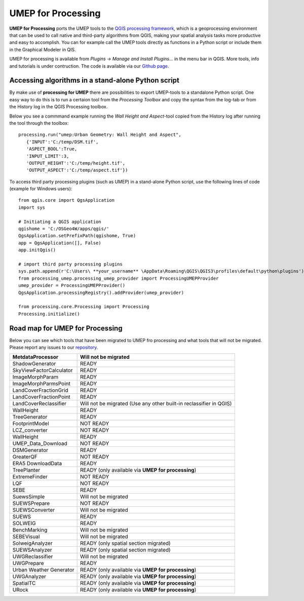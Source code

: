.. _UMEPforProcessing:


UMEP for Processing
===================

**UMEP for Processing** ports the UMEP tools to the `QGIS processing framework <https://docs.qgis.org/3.10/en/docs/user_manual/processing/intro.html>`__, 
which is a geoprocessing environment that can be used to call native and third-party algorithms from QGIS, making your spatial analysis tasks more 
productive and easy to accomplish. You can for example call the UMEP tools directly as functions in a Python script or include them in the 
Graphical Modeler in QIS.

UMEP for processing is available from *Plugins -> Manage and Install Plugins...* in the menu bar in QGIS. More tools, info and tutorials is under contruction. The code is available via our `Github page <https://github.com/UMEP-dev/UMEP-processing>`__.


Accessing algorithms in a stand-alone Python script 
---------------------------------------------------

By make use of **processing for UMEP** there are possibilities to export UMEP-tools to a standalone Python script. One easy way to do this is to run a certaion tool from the *Processing Toolbox* and copy the syntax from the log-tab or from the History log in the QGIS Processing toolbox.

Below you see a commmand example running the *Wall Height and Aspect*-tool copied from the History log after running the tool through the toolbox:
::
  processing.run("umep:Urban Geometry: Wall Height and Aspect", 
     {'INPUT':'C:/temp/DSM.tif',
     'ASPECT_BOOL':True,
     'INPUT_LIMIT':3,
     'OUTPUT_HEIGHT':'C:/temp/height.tif',
     'OUTPUT_ASPECT':'C:/temp/aspect.tif'})

To access third party processing plugins (such as UMEP) in a stand-alone Python script, use the following lines of code (example for Windows users):
::
  from qgis.core import QgsApplication
  import sys

  # Initiating a QGIS application
  qgishome = 'C:/OSGeo4W/apps/qgis/'
  QgsApplication.setPrefixPath(qgishome, True)
  app = QgsApplication([], False)
  app.initQgis()

  # import third party processing plugins
  sys.path.append(r'C:\Users\ **your_username** \AppData\Roaming\QGIS\QGIS3\profiles\default\python\plugins')
  from processing_umep.processing_umep_provider import ProcessingUMEPProvider
  umep_provider = ProcessingUMEPProvider()
  QgsApplication.processingRegistry().addProvider(umep_provider)
  
  from processing.core.Processing import Processing
  Processing.initialize()

.. _UMEPforProcessingRoadMap:

Road map for UMEP for Processing
--------------------------------

Below you can see which tools that have been migrated to UMEP fro processing and what tools that will not be migrated. Please report any issues to our `repository <https://github.com/UMEP-dev/UMEP-processing>`__. 

.. list-table:: 
   :widths: 30 70
   :header-rows: 1

   * - MetdataProcessor
     - Will not be migrated
   * - ShadowGenerator
     - READY
   * - SkyViewFactorCalculator
     - READY
   * - ImageMorphParam
     - READY
   * - ImageMorphParmsPoint
     - READY
   * - LandCoverFractionGrid
     - READY
   * - LandCoverFractionPoint
     - READY
   * - LandCoverReclassifier
     - Will not be migrated (Use any other built-in reclassifier in QGIS)
   * - WallHeight
     - READY
   * - TreeGenerator
     - READY
   * - FootprintModel
     - NOT READY
   * - LCZ_converter
     - NOT READY
   * - WallHeight
     - READY
   * - UMEP_Data_Download 
     - NOT READY
   * - DSMGenerator
     - READY
   * - GreaterQF
     - NOT READY
   * - ERA5 DownloadData
     - READY
   * - TreePlanter 
     - READY (only available via **UMEP for processing**)
   * - ExtremeFinder
     - NOT READY
   * - LQF
     - NOT READY
   * - SEBE
     - READY
   * - SuewsSimple 
     - Will not be migrated
   * - SUEWSPrepare
     - NOT READY
   * - SUEWSConverter
     - Will not be migrated
   * - SUEWS
     - READY
   * - SOLWEIG 
     - READY
   * - BenchMarking
     - Will not be migrated
   * - SEBEVisual
     - Will not be migrated
   * - SolweigAnalyzer
     - READY (only spatial section migrated)
   * - SUEWSAnalyzer
     - READY (only spatial section migrated)
   * - UWGReclassifier
     - Will not be migrated
   * - UWGPrepare
     - READY 
   * - Urban Weather Generator
     - READY (only available via **UMEP for processing**)
   * - UWGAnalyzer
     - READY (only available via **UMEP for processing**)
   * - SpatialTC
     - READY (only available via **UMEP for processing**)
   * - URock
     - READY (only available via **UMEP for processing**)



